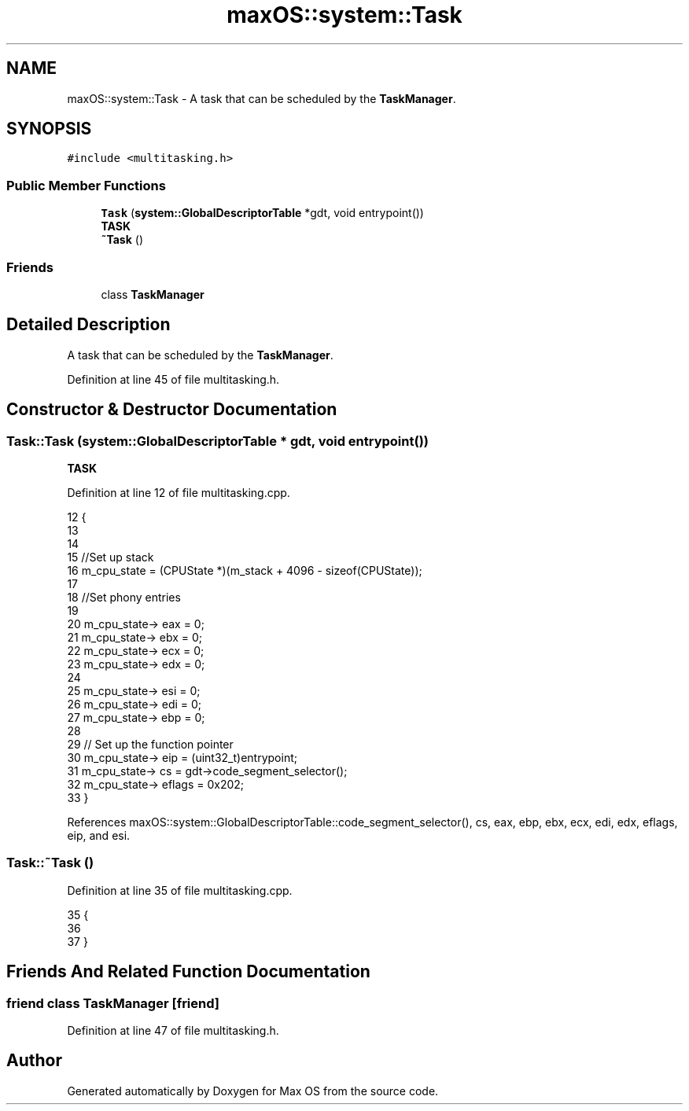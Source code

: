 .TH "maxOS::system::Task" 3 "Mon Jan 8 2024" "Version 0.1" "Max OS" \" -*- nroff -*-
.ad l
.nh
.SH NAME
maxOS::system::Task \- A task that can be scheduled by the \fBTaskManager\fP\&.  

.SH SYNOPSIS
.br
.PP
.PP
\fC#include <multitasking\&.h>\fP
.SS "Public Member Functions"

.in +1c
.ti -1c
.RI "\fBTask\fP (\fBsystem::GlobalDescriptorTable\fP *gdt, void entrypoint())"
.br
.RI "\fBTASK\fP "
.ti -1c
.RI "\fB~Task\fP ()"
.br
.in -1c
.SS "Friends"

.in +1c
.ti -1c
.RI "class \fBTaskManager\fP"
.br
.in -1c
.SH "Detailed Description"
.PP 
A task that can be scheduled by the \fBTaskManager\fP\&. 
.PP
Definition at line 45 of file multitasking\&.h\&.
.SH "Constructor & Destructor Documentation"
.PP 
.SS "Task::Task (\fBsystem::GlobalDescriptorTable\fP * gdt, void  entrypoint())"

.PP
\fBTASK\fP 
.PP
Definition at line 12 of file multitasking\&.cpp\&.
.PP
.nf
12                                                         {
13 
14 
15     //Set up stack
16     m_cpu_state = (CPUState *)(m_stack + 4096 - sizeof(CPUState));
17 
18     //Set phony entries
19 
20     m_cpu_state-> eax = 0;
21     m_cpu_state-> ebx = 0;
22     m_cpu_state-> ecx = 0;
23     m_cpu_state-> edx = 0;
24 
25     m_cpu_state-> esi = 0;
26     m_cpu_state-> edi = 0;
27     m_cpu_state-> ebp = 0;
28 
29     // Set up the function pointer
30     m_cpu_state-> eip = (uint32_t)entrypoint;
31     m_cpu_state-> cs = gdt->code_segment_selector();
32     m_cpu_state-> eflags = 0x202;
33 }
.fi
.PP
References maxOS::system::GlobalDescriptorTable::code_segment_selector(), cs, eax, ebp, ebx, ecx, edi, edx, eflags, eip, and esi\&.
.SS "Task::~Task ()"

.PP
Definition at line 35 of file multitasking\&.cpp\&.
.PP
.nf
35             {
36 
37 }
.fi
.SH "Friends And Related Function Documentation"
.PP 
.SS "friend class \fBTaskManager\fP\fC [friend]\fP"

.PP
Definition at line 47 of file multitasking\&.h\&.

.SH "Author"
.PP 
Generated automatically by Doxygen for Max OS from the source code\&.
